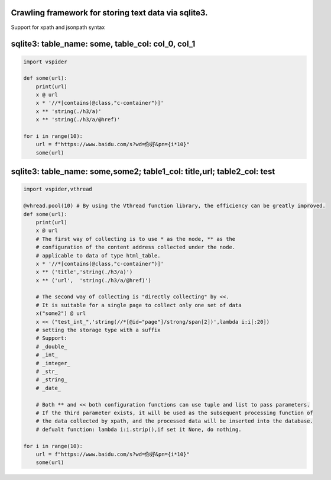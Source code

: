 
Crawling framework for storing text data via sqlite3.
=====================================================

Support for xpath and jsonpath syntax

sqlite3: table_name: some, table_col: col_0, col_1
==================================================

.. code-block:: python

    import vspider

    def some(url):
        print(url)
        x @ url
        x * '//*[contains(@class,"c-container")]'
        x ** 'string(./h3/a)'
        x ** 'string(./h3/a/@href)'

    for i in range(10):
        url = f"https://www.baidu.com/s?wd=你好&pn={i*10}"
        some(url)

sqlite3: table_name: some,some2; table1_col: title,url; table2_col: test
========================================================================

.. code-block:: python

    import vspider,vthread 

    @vhread.pool(10) # By using the Vthread function library, the efficiency can be greatly improved.
    def some(url):
        print(url)
        x @ url
        # The first way of collecting is to use * as the node, ** as the
        # configuration of the content address collected under the node.
        # applicable to data of type html_table.
        x * '//*[contains(@class,"c-container")]'
        x ** ('title','string(./h3/a)')
        x ** ('url',  'string(./h3/a/@href)')

        # The second way of collecting is "directly collecting" by <<.
        # It is suitable for a single page to collect only one set of data
        x("some2") @ url
        x << ("test_int_",'string(//*[@id="page"]/strong/span[2])',lambda i:i[:20])
        # setting the storage type with a suffix
        # Support:
        # _double_
        # _int_
        # _integer_
        # _str_
        # _string_
        # _date_

        # Both ** and << both configuration functions can use tuple and list to pass parameters.
        # If the third parameter exists, it will be used as the subsequent processing function of
        # the data collected by xpath, and the processed data will be inserted into the database.
        # defualt function: lambda i:i.strip(),if set it None, do nothing.

    for i in range(10):
        url = f"https://www.baidu.com/s?wd=你好&pn={i*10}"
        some(url)



